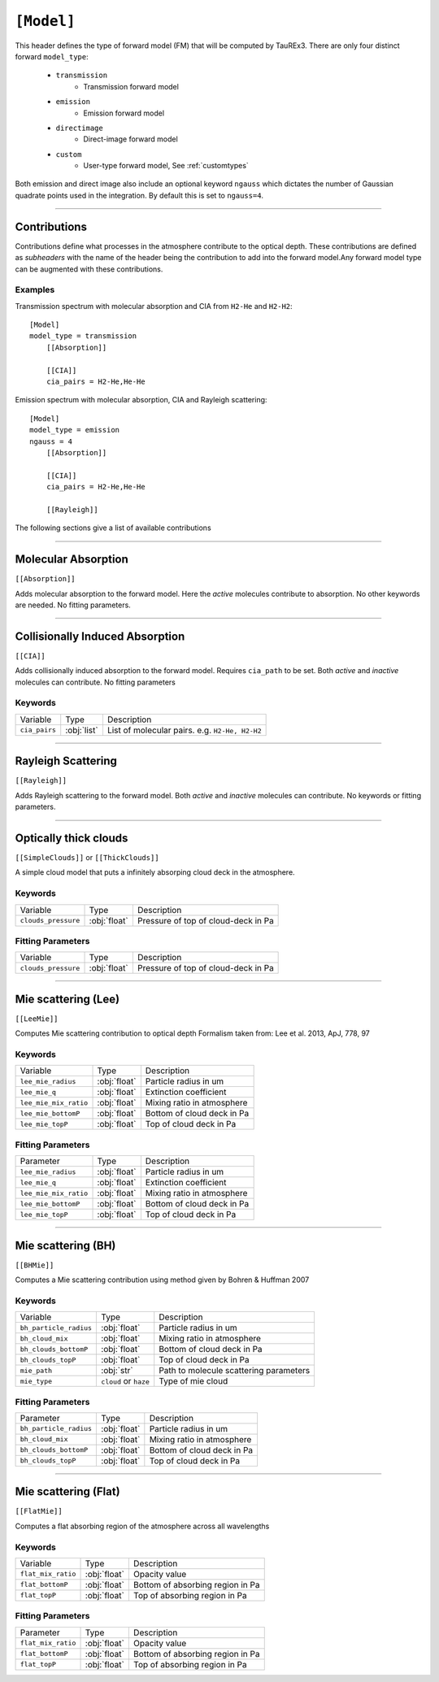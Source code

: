 .. _usermodel:

===========
``[Model]``
===========

This header defines the type of forward model (FM) that will be computed by TauREx3.
There are only four distinct forward ``model_type``:
    - ``transmission``
        - Transmission forward model
    - ``emission``
        - Emission forward model
    - ``directimage``
        - Direct-image forward model
    - ``custom``
        - User-type forward model, See :ref:`customtypes`

Both emission and direct image also include an optional keyword ``ngauss`` which
dictates the number of Gaussian quadrate points used in the integration. By default
this is set to ``ngauss=4``.

---------------------------


Contributions
=============

Contributions define what processes in the atmosphere contribute to the optical depth.
These contributions are defined as *subheaders* with the name of the header being the contribution
to add into the forward model.Any forward model type can be augmented with these contributions.


--------
Examples
--------

Transmission spectrum with molecular absorption and CIA from ``H2-He`` and ``H2-H2``::

    [Model]
    model_type = transmission
        [[Absorption]]

        [[CIA]]
        cia_pairs = H2-He,He-He

Emission spectrum with molecular absorption, CIA and Rayleigh scattering::

    [Model]
    model_type = emission
    ngauss = 4
        [[Absorption]]

        [[CIA]]
        cia_pairs = H2-He,He-He

        [[Rayleigh]]

The following sections give a list of available contributions

-----------------------------

Molecular Absorption
====================

``[[Absorption]]``

Adds molecular absorption to the forward model. Here the *active*
molecules contribute to absorption.
No other keywords are needed. No fitting parameters.

---------------------

Collisionally Induced Absorption
================================
``[[CIA]]``

Adds collisionally induced absorption to the forward model.
Requires ``cia_path`` to be set. Both *active* and *inactive*
molecules can contribute.
No fitting parameters

--------
Keywords
--------

+---------------+-------------+------------------------------------------------+
| Variable      | Type        | Description                                    |
+---------------+-------------+------------------------------------------------+
| ``cia_pairs`` | :obj:`list` | List of molecular pairs. e.g. ``H2-He, H2-H2`` |
+---------------+-------------+------------------------------------------------+

---------------------

Rayleigh Scattering
===================
``[[Rayleigh]]``

Adds Rayleigh scattering to the forward model. Both *active* and *inactive*
molecules can contribute. No keywords or fitting parameters.

---------------------

Optically thick clouds
======================
``[[SimpleClouds]]`` or ``[[ThickClouds]]``

A simple cloud model that puts a infinitely absorping cloud deck
in the atmosphere.

--------
Keywords
--------

+---------------------+--------------+-------------------------------------+
| Variable            | Type         | Description                         |
+---------------------+--------------+-------------------------------------+
| ``clouds_pressure`` | :obj:`float` | Pressure of top of cloud-deck in Pa |
+---------------------+--------------+-------------------------------------+

------------------
Fitting Parameters
------------------

+---------------------+--------------+-------------------------------------+
| Variable            | Type         | Description                         |
+---------------------+--------------+-------------------------------------+
| ``clouds_pressure`` | :obj:`float` | Pressure of top of cloud-deck in Pa |
+---------------------+--------------+-------------------------------------+


---------------------------

Mie scattering (Lee)
======================
``[[LeeMie]]``

Computes Mie scattering contribution to optical depth
Formalism taken from: Lee et al. 2013, ApJ, 778, 97

--------
Keywords
--------

+-----------------------+--------------+----------------------------+
| Variable              | Type         | Description                |
+-----------------------+--------------+----------------------------+
| ``lee_mie_radius``    | :obj:`float` | Particle radius in um      |
+-----------------------+--------------+----------------------------+
| ``lee_mie_q``         | :obj:`float` | Extinction coefficient     |
+-----------------------+--------------+----------------------------+
| ``lee_mie_mix_ratio`` | :obj:`float` | Mixing ratio in atmosphere |
+-----------------------+--------------+----------------------------+
| ``lee_mie_bottomP``   | :obj:`float` | Bottom of cloud deck in Pa |
+-----------------------+--------------+----------------------------+
| ``lee_mie_topP``      | :obj:`float` | Top of cloud deck in Pa    |
+-----------------------+--------------+----------------------------+

------------------
Fitting Parameters
------------------

+-----------------------+--------------+----------------------------+
| Parameter             | Type         | Description                |
+-----------------------+--------------+----------------------------+
| ``lee_mie_radius``    | :obj:`float` | Particle radius in um      |
+-----------------------+--------------+----------------------------+
| ``lee_mie_q``         | :obj:`float` | Extinction coefficient     |
+-----------------------+--------------+----------------------------+
| ``lee_mie_mix_ratio`` | :obj:`float` | Mixing ratio in atmosphere |
+-----------------------+--------------+----------------------------+
| ``lee_mie_bottomP``   | :obj:`float` | Bottom of cloud deck in Pa |
+-----------------------+--------------+----------------------------+
| ``lee_mie_topP``      | :obj:`float` | Top of cloud deck in Pa    |
+-----------------------+--------------+----------------------------+

---------------------------

Mie scattering (BH)
======================
``[[BHMie]]``

Computes a Mie scattering contribution using method given by
Bohren & Huffman 2007

--------
Keywords
--------

+------------------------+-----------------------+----------------------------------------+
| Variable               | Type                  | Description                            |
+------------------------+-----------------------+----------------------------------------+
| ``bh_particle_radius`` | :obj:`float`          | Particle radius in um                  |
+------------------------+-----------------------+----------------------------------------+
| ``bh_cloud_mix``       | :obj:`float`          | Mixing ratio in atmosphere             |
+------------------------+-----------------------+----------------------------------------+
| ``bh_clouds_bottomP``  | :obj:`float`          | Bottom of cloud deck in Pa             |
+------------------------+-----------------------+----------------------------------------+
| ``bh_clouds_topP``     | :obj:`float`          | Top of cloud deck in Pa                |
+------------------------+-----------------------+----------------------------------------+
| ``mie_path``           | :obj:`str`            | Path to molecule scattering parameters |
+------------------------+-----------------------+----------------------------------------+
| ``mie_type``           | ``cloud`` or ``haze`` | Type of mie cloud                      |
+------------------------+-----------------------+----------------------------------------+

------------------
Fitting Parameters
------------------

+------------------------+-----------------------+----------------------------------------+
| Parameter              | Type                  | Description                            |
+------------------------+-----------------------+----------------------------------------+
| ``bh_particle_radius`` | :obj:`float`          | Particle radius in um                  |
+------------------------+-----------------------+----------------------------------------+
| ``bh_cloud_mix``       | :obj:`float`          | Mixing ratio in atmosphere             |
+------------------------+-----------------------+----------------------------------------+
| ``bh_clouds_bottomP``  | :obj:`float`          | Bottom of cloud deck in Pa             |
+------------------------+-----------------------+----------------------------------------+
| ``bh_clouds_topP``     | :obj:`float`          | Top of cloud deck in Pa                |
+------------------------+-----------------------+----------------------------------------+


---------------------------

Mie scattering (Flat)
======================
``[[FlatMie]]``

Computes a flat absorbing region of the atmosphere
across all wavelengths

--------
Keywords
--------

+--------------------+--------------+----------------------------------+
| Variable           | Type         | Description                      |
+--------------------+--------------+----------------------------------+
| ``flat_mix_ratio`` | :obj:`float` | Opacity value                    |
+--------------------+--------------+----------------------------------+
| ``flat_bottomP``   | :obj:`float` | Bottom of absorbing region in Pa |
+--------------------+--------------+----------------------------------+
| ``flat_topP``      | :obj:`float` | Top of absorbing region in Pa    |
+--------------------+--------------+----------------------------------+

------------------
Fitting Parameters
------------------

+--------------------+--------------+----------------------------------+
| Parameter          | Type         | Description                      |
+--------------------+--------------+----------------------------------+
| ``flat_mix_ratio`` | :obj:`float` | Opacity value                    |
+--------------------+--------------+----------------------------------+
| ``flat_bottomP``   | :obj:`float` | Bottom of absorbing region in Pa |
+--------------------+--------------+----------------------------------+
| ``flat_topP``      | :obj:`float` | Top of absorbing region in Pa    |
+--------------------+--------------+----------------------------------+
